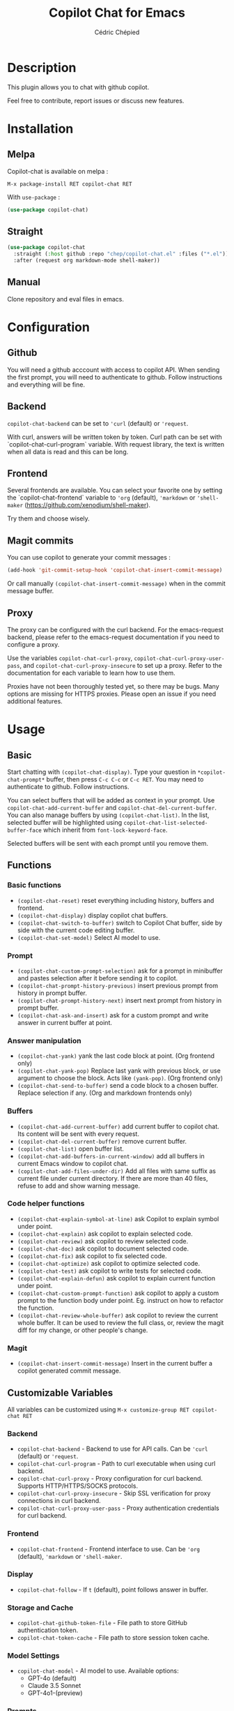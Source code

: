 #+TITLE: Copilot Chat for Emacs
#+AUTHOR: Cédric Chépied

* Description
This plugin allows you to chat with github copilot.

[[file:chat.gif]]

Feel free to contribute, report issues or discuss new features.

* Installation
** Melpa
Copilot-chat is available on melpa :

#+begin_example
M-x package-install RET copilot-chat RET
#+end_example

With =use-package= :
#+begin_src emacs-lisp
(use-package copilot-chat)

#+end_src

** Straight
#+begin_src emacs-lisp
(use-package copilot-chat
  :straight (:host github :repo "chep/copilot-chat.el" :files ("*.el"))
  :after (request org markdown-mode shell-maker))
#+end_src

** Manual
Clone repository and eval files in emacs.

* Configuration
** Github
You will need a github acccount with access to copilot API. When sending the first prompt, you will need to authenticate to github. Follow instructions and everything will be fine.

** Backend
~copilot-chat-backend~ can be set to ~'curl~ (default) or ~'request~.

With curl, answers will be written token by token. Curl path can be set with `copilot-chat-curl-program` variable.  
With request library, the text is written when all data is read and this can be long.

** Frontend
Several frontends are available. You can select your favorite one by setting the `copilot-chat-frontend` variable to ~'org~ (default), ~'markdown~  or ~'shell-maker~ (https://github.com/xenodium/shell-maker).

Try them and choose wisely.

** Magit commits
You can use copilot to generate your commit messages :

#+begin_src emacs-lisp
(add-hook 'git-commit-setup-hook 'copilot-chat-insert-commit-message)
#+end_src

Or call manually ~(copilot-chat-insert-commit-message)~ when in the commit message buffer.

** Proxy
The proxy can be configured with the curl backend. For the emacs-request backend, please refer to the emacs-request documentation if you need to configure a proxy.

Use the variables ~copilot-chat-curl-proxy~, ~copilot-chat-curl-proxy-user-pass~, and ~copilot-chat-curl-proxy-insecure~ to set up a proxy. Refer to the documentation for each variable to learn how to use them.

Proxies have not been thoroughly tested yet, so there may be bugs. Many options are missing for HTTPS proxies. Please open an issue if you need additional features.

* Usage
** Basic
Start chatting with ~(copilot-chat-display)~. Type your question in =*copilot-chat-prompt*= buffer, then press ~C-c C-c~ or ~C-c RET~.  
You may need to authenticate to github. Follow instructions.

You can select buffers that will be added as context in your prompt. Use ~copilot-chat-add-current-buffer~ and ~copilot-chat-del-current-buffer~. You can also manage buffers by using ~(copilot-chat-list)~. In the list, selected buffer will be highlighted using ~copilot-chat-list-selected-buffer-face~ which inherit from ~font-lock-keyword-face~.

Selected buffers will be sent with each prompt until you remove them.

** Functions
*** Basic functions
- ~(copilot-chat-reset)~ reset everything including history, buffers and frontend.
- ~(copilot-chat-display)~ display copilot chat buffers.
- ~(copilot-chat-switch-to-buffer)~ switch to Copilot Chat buffer, side by side with the current code editing buffer.
- ~(copilot-chat-set-model)~ Select AI model to use.

*** Prompt
- ~(copilot-chat-custom-prompt-selection)~ ask for a prompt in minibuffer and pastes selection after it before sending it to copilot.
- ~(copilot-chat-prompt-history-previous)~ insert previous prompt from history in prompt buffer.
- ~(copilot-chat-prompt-history-next)~ insert next prompt from history in prompt buffer.
- ~(copilot-chat-ask-and-insert)~ ask for a custom prompt and write answer in current buffer at point.

*** Answer manipulation
- ~(copilot-chat-yank)~ yank the last code block at point. (Org frontend only)
- ~(copilot-chat-yank-pop)~ Replace last yank with previous block, or use argument to choose the block. Acts like ~(yank-pop)~. (Org frontend only)
- ~(copilot-chat-send-to-buffer)~ send a code block to a chosen buffer. Replace selection if any. (Org and markdown frontends only)

*** Buffers
- ~(copilot-chat-add-current-buffer)~ add current buffer to copilot chat. Its content will be sent with every request.
- ~(copilot-chat-del-current-buffer)~ remove current buffer.
- ~(copilot-chat-list)~ open buffer list.
- ~(copilot-chat-add-buffers-in-current-window)~ add all buffers in current Emacs window to copilot chat.
- ~(copilot-chat-add-files-under-dir)~ Add all files with same suffix as current file under current directory. If there are more than 40 files, refuse to add and show warning message.
  
*** Code helper functions
- ~(copilot-chat-explain-symbol-at-line)~ ask Copilot to explain symbol under point.
- ~(copilot-chat-explain)~ ask copilot to explain selected code.
- ~(copilot-chat-review)~ ask copilot to review selected code.
- ~(copilot-chat-doc)~ ask copilot to document selected code.
- ~(copilot-chat-fix)~ ask copilot to fix selected code.
- ~(copilot-chat-optimize)~ ask copilot to optimize selected code.
- ~(copilot-chat-test)~ ask copilot to write tests for selected code.
- ~(copilot-chat-explain-defun)~ ask copilot to explain current function under point.
- ~(copilot-chat-custom-prompt-function)~ ask copilot to apply a custom prompt to the function body under point. Eg. instruct on how to refactor the function.
- ~(copilot-chat-review-whole-buffer)~ ask copilot to review the current whole buffer. It can be used to review the full class, or, review the magit diff for my change, or other people's change.

*** Magit 
- ~(copilot-chat-insert-commit-message)~ Insert in the current buffer a copilot generated commit message.

** Customizable Variables
All variables can be customized using ~M-x customize-group RET copilot-chat RET~

*** Backend
- ~copilot-chat-backend~ - Backend to use for API calls. Can be ~'curl~ (default) or ~'request~.
- ~copilot-chat-curl-program~ - Path to curl executable when using curl backend.
- ~copilot-chat-curl-proxy~ - Proxy configuration for curl backend. Supports HTTP/HTTPS/SOCKS protocols.
- ~copilot-chat-curl-proxy-insecure~ - Skip SSL verification for proxy connections in curl backend.
- ~copilot-chat-curl-proxy-user-pass~ - Proxy authentication credentials for curl backend.

*** Frontend
- ~copilot-chat-frontend~ - Frontend interface to use. Can be ~'org~ (default), ~'markdown~ or ~'shell-maker~.

*** Display
- ~copilot-chat-follow~ - If ~t~ (default), point follows answer in buffer.

*** Storage and Cache
- ~copilot-chat-github-token-file~ - File path to store GitHub authentication token.
- ~copilot-chat-token-cache~ - File path to store session token cache.

*** Model Settings
- ~copilot-chat-model~ - AI model to use. Available options:
  - GPT-4o (default)
  - Claude 3.5 Sonnet
  - GPT-4o1-(preview)

*** Prompts
Default prompts used by various commands:
- ~copilot-chat-prompt~ - Base system prompt configuring Copilot's behavior
- ~copilot-chat-prompt-explain~ - Prompt for explain command
- ~copilot-chat-prompt-review~ - Prompt for code review command
- ~copilot-chat-prompt-doc~ - Prompt for documentation command
- ~copilot-chat-prompt-fix~ - Prompt for fix command
- ~copilot-chat-prompt-optimize~ - Prompt for optimization command
- ~copilot-chat-prompt-test~ - Prompt for test generation command
- ~copilot-chat-commit-prompt~ - Prompt for generating commit messages

** Faces
You can customize the appearance of the buffer list by modifying these faces:
- ~copilot-chat-list-default-face~ - Face used for unselected buffers in the buffer list.
- ~copilot-chat-list-selected-buffer-face~ - Face used for selected buffers in the buffer list.

** Key bindings
*** Prompt buffer
- ~C-c C-c~ send prompt. Answer will be written in chat buffer.
- ~C-c RET~ send prompt. Answer will be written in chat buffer.
- ~M-p~ previous prompt.
- ~M-n~ next prompt.
- ~C-c C-l~ open buffer list.
- ~C-c C-q~ bury buffer and delete window

*** Chat buffer
- ~q~ bury buffer
- ~SPC~ ask question from mini-buffer

*** Buffer list buffer
- ~RET~ select or deselect buffer on point
- ~space~ select or deselect buffer on point
- ~C-c C-c~ clear buffer list
- ~g~ refresh list
- ~q~ bury buffer and delete window


* Notes
This plugin is unofficial and based on Copilot Chat for neovim repository: https://github.com/CopilotC-Nvim/CopilotChat.nvim

The prompt for git commit messages comes from [[https://github.com/ywkim/gpt-commit][gpt-commit]].

For github copilot code completion in emacs, checkout [[https://github.com/copilot-emacs/copilot.el][copilot.el]]
